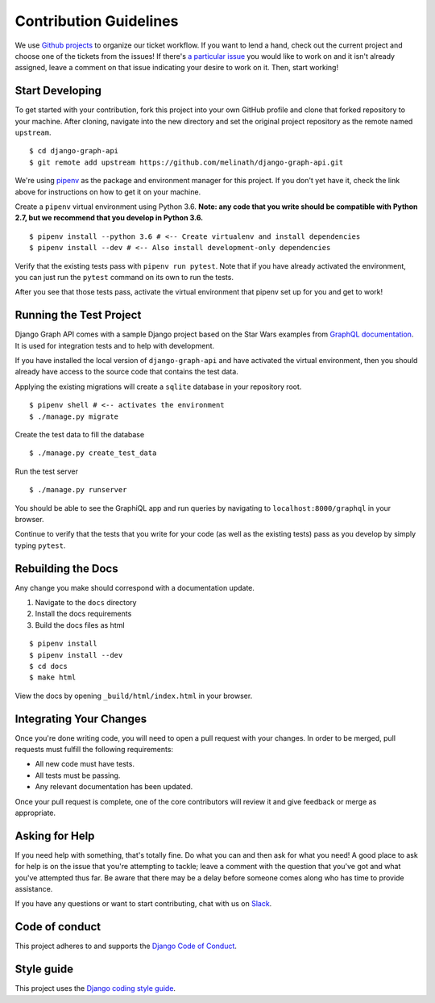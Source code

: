 Contribution Guidelines
=======================

We use `Github projects`_ to organize our ticket workflow.
If you want to lend a hand, check out the current project and choose one of the tickets from the issues!
If there's `a particular issue`_ you would like to work on and it isn't already assigned, leave a comment on that issue indicating your desire to work on it.
Then, start working!

.. _Github projects: https://github.com/melinath/django-graph-api/projects/4
.. _a particular issue: https://github.com/melinath/django-graph-api/issues

Start Developing
----------------

To get started with your contribution, fork this project into your own GitHub profile and clone that forked repository to your machine.
After cloning, navigate into the new directory and set the original project repository as the remote named ``upstream``.

::

    $ cd django-graph-api
    $ git remote add upstream https://github.com/melinath/django-graph-api.git

We're using `pipenv`_ as the package and environment manager for this project.
If you don't yet have it, check the link above for instructions on how to get it on your machine.

Create a ``pipenv`` virtual environment using Python 3.6.
**Note: any code that you write should be compatible with Python 2.7, but we recommend that you develop in Python 3.6.**

::

    $ pipenv install --python 3.6 # <-- Create virtualenv and install dependencies
    $ pipenv install --dev # <-- Also install development-only dependencies

Verify that the existing tests pass with ``pipenv run pytest``.
Note that if you have already activated the environment, you can just run the ``pytest`` command on its own to run the tests.

After you see that those tests pass, activate the virtual environment that pipenv set up for you and get to work!

.. _pipenv: https://github.com/pypa/pipenv


Running the Test Project
------------------------

Django Graph API comes with a sample Django project based on the Star Wars examples from `GraphQL documentation`_.
It is used for integration tests and to help with development.

If you have installed the local version of ``django-graph-api`` and have activated the virtual environment, then you should already have access to the source code that contains the test data.

Applying the existing migrations will create a ``sqlite`` database in your repository root.

::

    $ pipenv shell # <-- activates the environment
    $ ./manage.py migrate

Create the test data to fill the database

::

    $ ./manage.py create_test_data

Run the test server

::

    $ ./manage.py runserver

You should be able to see the GraphiQL app and run queries by navigating to ``localhost:8000/graphql`` in your browser.

Continue to verify that the tests that you write for your code (as well as the existing tests) pass as you develop by simply typing ``pytest``.

.. _GraphQL documentation: http://graphql.org/learn/


Rebuilding the Docs
-------------------

Any change you make should correspond with a documentation update.

1. Navigate to the ``docs`` directory
#. Install the docs requirements
#. Build the docs files as html

::

    $ pipenv install
    $ pipenv install --dev
    $ cd docs
    $ make html

View the docs by opening ``_build/html/index.html`` in your browser.


Integrating Your Changes
------------------------

Once you're done writing code, you will need to open a pull request with your changes.
In order to be merged, pull requests must fulfill the following requirements:

- All new code must have tests.
- All tests must be passing.
- Any relevant documentation has been updated.

Once your pull request is complete, one of the core contributors will review it and give feedback or merge as appropriate.


Asking for Help
---------------

If you need help with something, that's totally fine.
Do what you can and then ask for what you need!
A good place to ask for help is on the issue that you're attempting to tackle; leave a comment with the question that you've got and what you've attempted thus far.
Be aware that there may be a delay before someone comes along who has time to provide assistance.

If you have any questions or want to start contributing, chat with us on Slack_.

.. _Slack: https://slack-djangographapi.now.sh/


Code of conduct
---------------

This project adheres to and supports the `Django Code of Conduct`_.

.. _Django Code of Conduct: https://www.djangoproject.com/conduct/


Style guide
-----------

This project uses the `Django coding style guide`_.

.. _Django coding style guide: https://docs.djangoproject.com/en/dev/internals/contributing/writing-code/coding-style/
